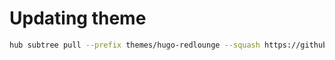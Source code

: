 * Updating theme

#+BEGIN_SRC sh
  hub subtree pull --prefix themes/hugo-redlounge --squash https://github.com/tmaiaroto/hugo-redlounge.git master
#+END_SRC
